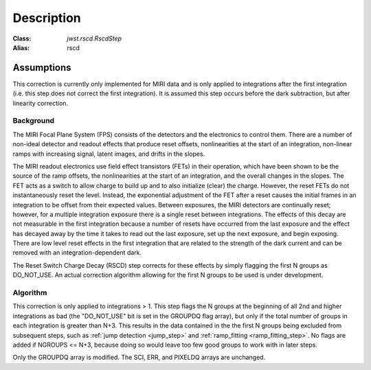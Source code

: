 Description
===========

:Class: `jwst.rscd.RscdStep`
:Alias: rscd

Assumptions
-----------
This correction is currently only implemented for MIRI data and is only applied
to integrations after the first integration (i.e. this step does not correct the
first integration).
It is assumed this step occurs before the dark subtraction, but after linearity
correction.

Background
__________

The MIRI Focal Plane System (FPS) consists of the detectors and the electronics to control them.
There are a number of non-ideal detector and readout effects that produce reset offsets,
nonlinearities at the start of an integration, non-linear ramps with increasing signal,
latent images, and drifts in the slopes.

The MIRI readout electronics use field effect transistors (FETs) in their operation,
which have been shown to be the source of the ramp offsets, the nonlinearities at the start
of an integration, and the overall changes in the slopes. The FET acts as a switch to allow
charge to build up and to also initialize (clear) the charge.
However, the reset FETs do not instantaneously reset the level. Instead, the exponential
adjustment of the FET after a reset causes the initial frames in an integration to be offset
from their expected values. Between exposures, the MIRI detectors are continually reset;
however, for a multiple integration exposure there is a single reset between integrations.
The effects of this decay are not measurable in the first integration because a number
of resets have occurred from the last exposure and the effect has decayed away by the time
it takes to read out the last exposure, set up the next exposure, and begin exposing.
There are low level reset effects in the first integration that are related to the strength of the dark
current and can be removed with an integration-dependent dark.

The Reset Switch Charge Decay (RSCD) step corrects for these effects by simply
flagging the first N groups as DO_NOT_USE.  An actual correction algorithm allowing for the first N groups to be
used is under development.

Algorithm
_________

This correction is only applied to integrations > 1.
This step flags the N groups at the beginning of all 2nd and higher integrations
as bad (the "DO_NOT_USE" bit is set in the
GROUPDQ flag array), but only if the total number of groups in each
integration is greater than N+3.
This results in the data contained in the the first N groups
being excluded from subsequent steps, such as :ref:`jump detection <jump_step>`
and :ref:`ramp_fitting <ramp_fitting_step>`.
No flags are added if NGROUPS <= N+3, because doing so would leave too few good
groups to work with in later steps.

Only the GROUPDQ array is modified. The SCI, ERR, and PIXELDQ arrays are unchanged.

